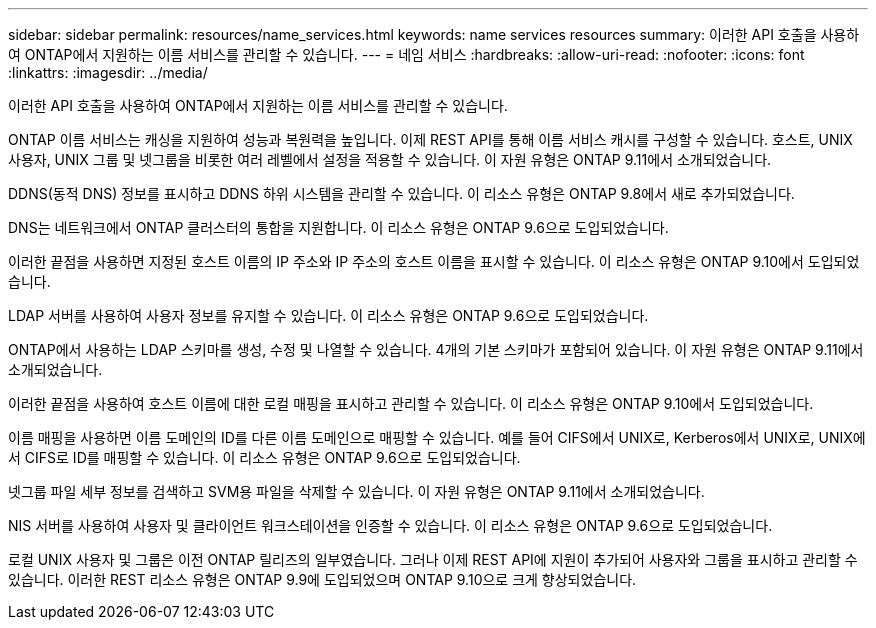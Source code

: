---
sidebar: sidebar 
permalink: resources/name_services.html 
keywords: name services resources 
summary: 이러한 API 호출을 사용하여 ONTAP에서 지원하는 이름 서비스를 관리할 수 있습니다. 
---
= 네임 서비스
:hardbreaks:
:allow-uri-read: 
:nofooter: 
:icons: font
:linkattrs: 
:imagesdir: ../media/


[role="lead"]
이러한 API 호출을 사용하여 ONTAP에서 지원하는 이름 서비스를 관리할 수 있습니다.

ONTAP 이름 서비스는 캐싱을 지원하여 성능과 복원력을 높입니다. 이제 REST API를 통해 이름 서비스 캐시를 구성할 수 있습니다. 호스트, UNIX 사용자, UNIX 그룹 및 넷그룹을 비롯한 여러 레벨에서 설정을 적용할 수 있습니다. 이 자원 유형은 ONTAP 9.11에서 소개되었습니다.

DDNS(동적 DNS) 정보를 표시하고 DDNS 하위 시스템을 관리할 수 있습니다. 이 리소스 유형은 ONTAP 9.8에서 새로 추가되었습니다.

DNS는 네트워크에서 ONTAP 클러스터의 통합을 지원합니다. 이 리소스 유형은 ONTAP 9.6으로 도입되었습니다.

이러한 끝점을 사용하면 지정된 호스트 이름의 IP 주소와 IP 주소의 호스트 이름을 표시할 수 있습니다. 이 리소스 유형은 ONTAP 9.10에서 도입되었습니다.

LDAP 서버를 사용하여 사용자 정보를 유지할 수 있습니다. 이 리소스 유형은 ONTAP 9.6으로 도입되었습니다.

ONTAP에서 사용하는 LDAP 스키마를 생성, 수정 및 나열할 수 있습니다. 4개의 기본 스키마가 포함되어 있습니다. 이 자원 유형은 ONTAP 9.11에서 소개되었습니다.

이러한 끝점을 사용하여 호스트 이름에 대한 로컬 매핑을 표시하고 관리할 수 있습니다. 이 리소스 유형은 ONTAP 9.10에서 도입되었습니다.

이름 매핑을 사용하면 이름 도메인의 ID를 다른 이름 도메인으로 매핑할 수 있습니다. 예를 들어 CIFS에서 UNIX로, Kerberos에서 UNIX로, UNIX에서 CIFS로 ID를 매핑할 수 있습니다. 이 리소스 유형은 ONTAP 9.6으로 도입되었습니다.

넷그룹 파일 세부 정보를 검색하고 SVM용 파일을 삭제할 수 있습니다. 이 자원 유형은 ONTAP 9.11에서 소개되었습니다.

NIS 서버를 사용하여 사용자 및 클라이언트 워크스테이션을 인증할 수 있습니다. 이 리소스 유형은 ONTAP 9.6으로 도입되었습니다.

로컬 UNIX 사용자 및 그룹은 이전 ONTAP 릴리즈의 일부였습니다. 그러나 이제 REST API에 지원이 추가되어 사용자와 그룹을 표시하고 관리할 수 있습니다. 이러한 REST 리소스 유형은 ONTAP 9.9에 도입되었으며 ONTAP 9.10으로 크게 향상되었습니다.
